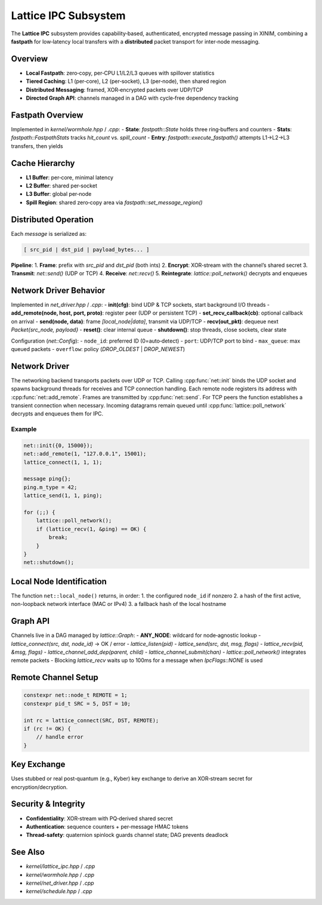 Lattice IPC Subsystem
=====================

The **Lattice IPC** subsystem provides capability‐based, authenticated, encrypted
message passing in XINIM, combining a **fastpath** for low‐latency local transfers
with a **distributed** packet transport for inter‐node messaging.

Overview
--------
- **Local Fastpath**: zero‐copy, per‐CPU L1/L2/L3 queues with spillover statistics  
- **Tiered Caching**: L1 (per‐core), L2 (per‐socket), L3 (per‐node), then shared region  
- **Distributed Messaging**: framed, XOR‐encrypted packets over UDP/TCP  
- **Directed Graph API**: channels managed in a DAG with cycle‐free dependency tracking  

Fastpath Overview
-----------------
Implemented in `kernel/wormhole.hpp` / `.cpp`:
- **State**: `fastpath::State` holds three ring‐buffers and counters  
- **Stats**: `fastpath::FastpathStats` tracks `hit_count` vs. `spill_count`  
- **Entry**: `fastpath::execute_fastpath()` attempts L1→L2→L3 transfers, then yields  

Cache Hierarchy
---------------
- **L1 Buffer**: per‐core, minimal latency  
- **L2 Buffer**: shared per‐socket  
- **L3 Buffer**: global per‐node  
- **Spill Region**: shared zero‐copy area via `fastpath::set_message_region()`  

Distributed Operation
---------------------
Each `message` is serialized as:

.. code-block:: text

   [ src_pid | dst_pid | payload_bytes... ]

**Pipeline**:
1. **Frame**: prefix with `src_pid` and `dst_pid` (both ints)  
2. **Encrypt**: XOR‐stream with the channel’s shared secret  
3. **Transmit**: `net::send()` (UDP or TCP)  
4. **Receive**: `net::recv()`  
5. **Reintegrate**: `lattice::poll_network()` decrypts and enqueues  

Network Driver Behavior
-----------------------
Implemented in `net_driver.hpp` / `.cpp`:
- **init(cfg)**: bind UDP & TCP sockets, start background I/O threads  
- **add_remote(node, host, port, proto)**: register peer (UDP or persistent TCP)  
- **set_recv_callback(cb)**: optional callback on arrival  
- **send(node, data)**: frame `[local_node|data]`, transmit via UDP/TCP  
- **recv(out_pkt)**: dequeue next `Packet{src_node, payload}`  
- **reset()**: clear internal queue  
- **shutdown()**: stop threads, close sockets, clear state  

Configuration (`net::Config`):
- ``node_id``: preferred ID (0=auto‐detect)  
- ``port``: UDP/TCP port to bind  
- ``max_queue``: max queued packets  
- ``overflow``: policy (`DROP_OLDEST` | `DROP_NEWEST`)

Network Driver
--------------
The networking backend transports packets over UDP or TCP. Calling
:cpp:func:`net::init` binds the UDP socket and spawns background threads for
receives and TCP connection handling. Each remote node registers its address
with :cpp:func:`net::add_remote`. Frames are transmitted by
:cpp:func:`net::send`. For TCP peers the function establishes a transient
connection when necessary. Incoming datagrams remain queued until
:cpp:func:`lattice::poll_network` decrypts and enqueues them for IPC.

Example
^^^^^^^
.. code-block:: cpp

   net::init({0, 15000});
   net::add_remote(1, "127.0.0.1", 15001);
   lattice_connect(1, 1, 1);

   message ping{};
   ping.m_type = 42;
   lattice_send(1, 1, ping);

   for (;;) {
       lattice::poll_network();
       if (lattice_recv(1, &ping) == OK) {
           break;
       }
   }
   net::shutdown();

Local Node Identification
-------------------------
The function ``net::local_node()`` returns, in order:
1. the configured ``node_id`` if nonzero
2. a hash of the first active, non-loopback network interface (MAC or IPv4)
3. a fallback hash of the local hostname

Graph API
---------
Channels live in a DAG managed by `lattice::Graph`:
- **ANY_NODE**: wildcard for node‐agnostic lookup  
- `lattice_connect(src, dst, node_id)` → OK / error  
- `lattice_listen(pid)`  
- `lattice_send(src, dst, msg, flags)`  
- `lattice_recv(pid, &msg, flags)`
- `lattice_channel_add_dep(parent, child)`
- `lattice_channel_submit(chan)`
- `lattice::poll_network()` integrates remote packets
- Blocking `lattice_recv` waits up to 100ms for a message when `IpcFlags::NONE` is used

Remote Channel Setup
--------------------
.. code-block:: cpp

   constexpr net::node_t REMOTE = 1;
   constexpr pid_t SRC = 5, DST = 10;

   int rc = lattice_connect(SRC, DST, REMOTE);
   if (rc != OK) {
       // handle error
   }

Key Exchange
------------
Uses stubbed or real post‐quantum (e.g., Kyber) key exchange to derive an
XOR‐stream secret for encryption/decryption.

Security & Integrity
-------------------
- **Confidentiality**: XOR‐stream with PQ‐derived shared secret  
- **Authentication**: sequence counters + per‐message HMAC tokens  
- **Thread‐safety**: quaternion spinlock guards channel state; DAG prevents deadlock  

See Also
--------
- `kernel/lattice_ipc.hpp` / `.cpp`  
- `kernel/wormhole.hpp` / `.cpp`  
- `kernel/net_driver.hpp` / `.cpp`  
- `kernel/schedule.hpp` / `.cpp`  

